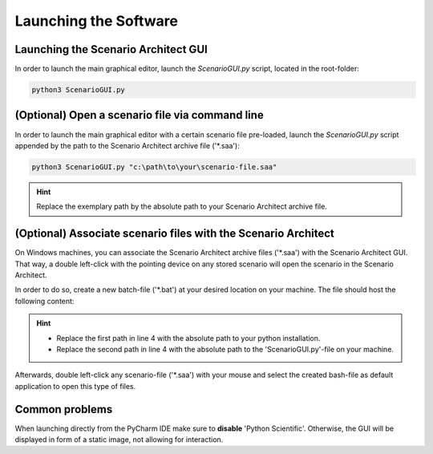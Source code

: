 ===================================
Launching the Software
===================================


Launching the Scenario Architect GUI
====================================
In order to launch the main graphical editor, launch the `ScenarioGUI.py` script, located in the root-folder:

.. code-block:: bash

    python3 ScenarioGUI.py



(Optional) Open a scenario file via command line
================================================
In order to launch the main graphical editor with a certain scenario file pre-loaded, launch the `ScenarioGUI.py`
script appended by the path to the Scenario Architect archive file ('\*.saa'):

.. code-block:: bash

    python3 ScenarioGUI.py "c:\path\to\your\scenario-file.saa"

.. hint:: Replace the exemplary path by the absolute path to your Scenario Architect archive file.



(Optional) Associate scenario files with the Scenario Architect
===============================================================
On Windows machines, you can associate the Scenario Architect archive files ('\*.saa') with the Scenario Architect GUI.
That way, a double left-click with the pointing device on any stored scenario will open the scenario in the Scenario
Architect.

In order to do so, create a new batch-file ('\*.bat') at your desired location on your machine. The file should host the
following content:

.. code-block:: bash
    :linenos:

    @ECHO OFF
    SET "log_path=%*"
    ECHO %log_path:\=/%
    "C:\Python\Python37\python.exe" C:\scenario-architect\ScenarioGUI.py %log_path:\=/%
    pause

.. hint::
    * Replace the first path in line 4 with the absolute path to your python installation.
    * Replace the second path in line 4 with the absolute path to the 'ScenarioGUI.py'-file on your machine.

Afterwards, double left-click any scenario-file ('\*.saa') with your mouse and select the created bash-file as default
application to open this type of files.



Common problems
=============================
When launching directly from the PyCharm IDE make sure to **disable** 'Python Scientific'. Otherwise, the GUI will be
displayed in form of a static image, not allowing for interaction.
